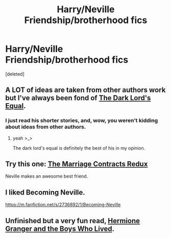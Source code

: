 #+TITLE: Harry/Neville Friendship/brotherhood fics

* Harry/Neville Friendship/brotherhood fics
:PROPERTIES:
:Score: 13
:DateUnix: 1395112874.0
:DateShort: 2014-Mar-18
:FlairText: Request
:END:
[deleted]


** A LOT of ideas are taken from other authors work but I've always been fond of [[https://www.fanfiction.net/s/6763981/1/][The Dark Lord's Equal]].
:PROPERTIES:
:Author: AGrainOfDust
:Score: 5
:DateUnix: 1395116108.0
:DateShort: 2014-Mar-18
:END:

*** I just read his shorter stories, and, wow, you weren't kidding about ideas from other authors.
:PROPERTIES:
:Author: deirox
:Score: 1
:DateUnix: 1395164069.0
:DateShort: 2014-Mar-18
:END:

**** yeah >_>

The dark lord's equal is definitely the best of his in my opinion.
:PROPERTIES:
:Author: AGrainOfDust
:Score: 1
:DateUnix: 1396067348.0
:DateShort: 2014-Mar-29
:END:


** Try this one: [[https://www.fanfiction.net/s/5835213/1/The-Marriage-Contracts-Redux][The Marriage Contracts Redux]]

Neville makes an awesome best friend.
:PROPERTIES:
:Author: twofreecents
:Score: 3
:DateUnix: 1395170726.0
:DateShort: 2014-Mar-18
:END:


** I liked Becoming Neville.

[[https://m.fanfiction.net/s/2736892/1/Becoming-Neville]]
:PROPERTIES:
:Author: speedheart
:Score: 2
:DateUnix: 1395152011.0
:DateShort: 2014-Mar-18
:END:


** Unfinished but a very fun read, [[https://www.fanfiction.net/s/8729635/1/Hermione-Granger-and-the-Boys-Who-Lived][Hermione Granger and the Boys Who Lived]].
:PROPERTIES:
:Author: duriel
:Score: 1
:DateUnix: 1395117459.0
:DateShort: 2014-Mar-18
:END:
